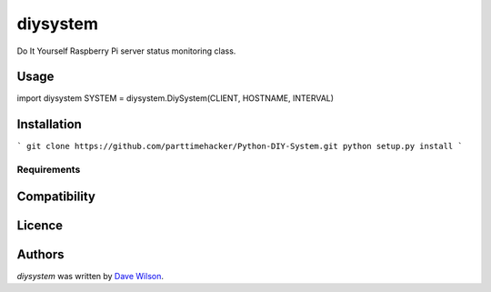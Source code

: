 diysystem
=========

Do It Yourself Raspberry Pi server status monitoring class. 

Usage
-----

.. codeblock:: python
import diysystem
SYSTEM = diysystem.DiySystem(CLIENT, HOSTNAME, INTERVAL)
::

Installation
------------

```
git clone https://github.com/parttimehacker/Python-DIY-System.git
python setup.py install
```

Requirements
^^^^^^^^^^^^

Compatibility
-------------

Licence
-------

Authors
-------

`diysystem` was written by `Dave Wilson <parttimehacker@gmail.com>`_.
